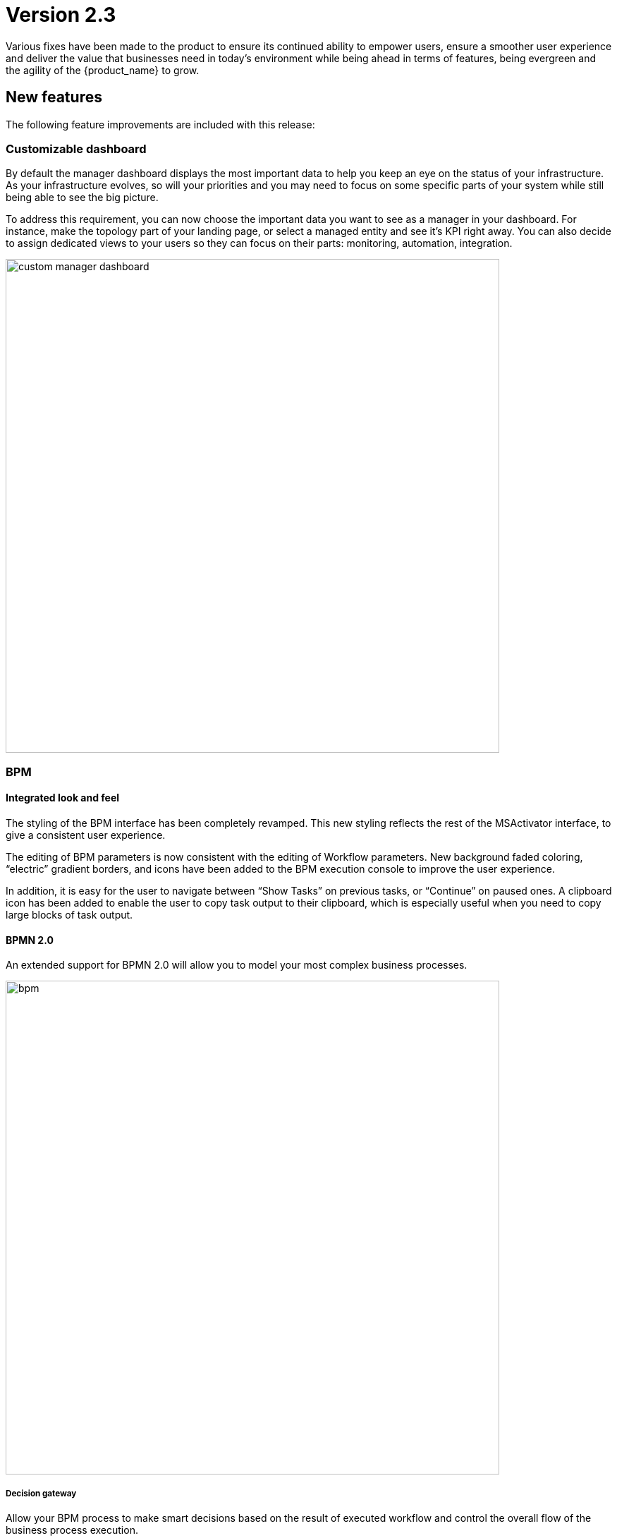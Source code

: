 = Version 2.3
ifndef::imagesdir[:imagesdir: images]
ifdef::env-github,env-browser[:outfilesuffix: .adoc]

Various fixes have been made to the product to ensure its continued ability to empower users, ensure a smoother user experience and deliver the value that businesses need in today's environment while being ahead in terms of features, being evergreen and the agility of the {product_name} to grow.

== New features

The following feature improvements are included with this release:

=== Customizable dashboard

By default the manager dashboard displays the most important data to help you keep an eye on the status of your infrastructure. As your infrastructure evolves, so will your priorities and you may need to focus on some specific parts of your system while still being able to see the big picture.

To address this requirement, you can now choose the important data you want to see as a manager in your dashboard. For instance, make the topology part of your landing page, or select a managed entity and see it's KPI right away. You can also decide to assign dedicated views to your users so they can focus on their parts: monitoring, automation, integration.

image:custom_manager_dashboard.png[width=700px]

=== BPM

==== Integrated look and feel

The styling of the BPM interface has been completely revamped. This new styling reflects the rest of the MSActivator interface, to give a consistent user experience. 

The editing of BPM parameters is now consistent with the editing of Workflow parameters. New background faded coloring, “electric” gradient borders, and icons have been added to the BPM execution console to improve the user experience. 

In addition, it is easy for the user to navigate between “Show Tasks” on previous tasks, or “Continue” on paused ones. A clipboard icon has been added to enable the user to copy task output to their clipboard, which is especially useful when you need to copy large blocks of task output.

==== BPMN 2.0

An extended support for BPMN 2.0 will allow you to model your most complex business processes.

image:bpm.png[width=700px]

===== Decision gateway

Allow your BPM process to make smart decisions based on the result of executed workflow and control the overall flow of the business process execution.

NOTE: if you are using a BPM created with {product_name}-2.2 that has some decision gateways, then you need to edit it, reset the gateway conditions and save before you can run it with {product_name}-2.3

===== Parallel gateway

In a complex business process, very often activities can be carried out in parallel and one activity may depend on others. To address this, you can use a parallel gateway.

===== User breakpoint

Some activities may require a human action to be carried out, like verifying the current state of the infrastructure being updated. It is also possible that during the design phase of your BPM process you need to set some breakpoints in order to better understand how your workflows are behaving and to debug then.

You can use the user breakpoint for that.

==== Full BPM history

The full history of BPM executions is now retained, which is completely consistent with the Workflow history management in version 2.2.

image:bpm_instance.png[width=700px]

=== Workflows

==== Workflows scheduler

Managers can now benefit from the scheduled execution of the workflow processes and fully automate the management of infrastructure. 

Scheduled Workflows allow a process execution to be scheduled to run at a certain point in time: once, every minute, hourly, daily, weekly, monthly. 

The Workflow developer can decide whether to enable this feature or not, via the Workflow editor.

image:workflow_scheduling.png[width=700px]

==== Advanced settings

The {product_name} workflow designer comes with a new set of variable types.

- Composite: advanced dynamic UI rendering with variable type composite: allow some dynamic end user form rendering at runtime.
- Password: auto-renders as a password web form input field.
- Link: auto-renders as a URL.

=== Microservices

The microservice designer now provides a new set of variable type such as

//- Composite: advanced dynamic UI rendering with variable type composite: allow some dynamic end user form rendering at runtime.
- Password: auto-renders as a password web form input field.
- Link: auto-renders as a URL.

=== Git integration

Developers love Git, so UBiqube has enabled Git integration in the Developer Dashboard. 

This means that as a developer, once they configure their {product_name} to connect to their Git repositories, the following code changes will automatically sync with those Git repositories: BPM, Workflows, Microservices.

image:devops.png[width=700px]

=== Assurance

Assurance protects against and manages risk. This release provides the ability to monitor your KPI by polling them with SNMP or by collecting SNMP traps. 

You can create and manage alarms based on events collected from the network or created internally. You can also create an alarm based on KPI threshold crossing.  

This will enable you to better manage risk and determine best courses of action, based on the data. 

==== Custom monitoring profile

The {product_name} provides a complete suite of assurance modules from KPI monitoring to alarm management and dashboards. Closed loop assurance is possible as every components of the {product_name} are fully integrated. With the monitoring profile you can do the following:
 
- Configure and monitor your custom KPI with threshold crossing based alarms.
- Design and display your own monitoring graphs and decide what you want your end users to see in their homepage dashboards.

Configure alarm based on your KPI predefined thresholds and send email notification , SNMP traps or even execute workflow processes to automate remediation.

image:monitoring_profile.png[width=700px]

==== Integrated Kibana dashboards

For those {product_name} users that are experienced ELK-stack users, we are now including the link:https://www.elastic.co/kibana[Kibana] dashboard as a dedicated Docker container with {product_name} 2.3. 

This will give the manager full access to all of the {product_name} indexes, including audit and syslogs, to run their reports. In future versions of {product_name}, {ubiqube} will make this Kibana integration tighter within our management dashboard.

image:kibana_dashboard.png[width=700px]

=== User management

==== Permission profile

As an extension of the Role-Based Access Control (RBAC) in {product_name}, the admin user can now design Permission Profiles. These profiles can be then applied to other users, and provide a finer granularity around what exact actions those users can do. 

image:permission_profile.png[width=700px]

NOTE: version 2.3 permission support is limited to create and delete managed entities and the feature is disabled by default. To enable it, edit the docker-compose file and set FEATURE_PERMISSION_PROFILES to true for the container msa_ui


==== User Audit Log (pre-RPA)

The new Audit Log records each action, or {product_name} REST API call, that a user makes after logging in to the dashboard. 

That data is stored in a dedicated index in our big data engine (Elasticsearch). The {product_name} admin user can search the audit log for any user, including applying date range filters. 

NOTE: in version 2.3, only write/delete actions are logged, but this coverage will be expanded in future releases.

image:auditing_logs.png[width=700px]

== CoreEngine

No changes have been made to the core engine from previous versions of the product. This allows consistency from branches of OpenMSA (community version), found on GitHub: https://github.com/openmsa


== New Libraries Available

=== Adapters

KubernetesGeneric link:https://github.com/openmsa/Adapters/tree/master/adapters/kubernetes_generic[here]

- Method to parse content_type 'text/plain' for Pods logs added
- GET/POST methods improved

K8S_CLI link:https://github.com/openmsa/Adapters/tree/master/adapters/linux_k8_cli[here]

- K8S_CLI model added (based on LINUX_GENERIC) to execute Kubectl commands for a corresponding Device type

The full list of adapters included in 2.3 is available link:https://ubiqube.com/wp-content/docs/latest/user-guide/libraries_packages.html[here].

== Upgrading

Instructions to upgrade available in the quickstart guide.

=== Specific instruction for upgrading from {revnumber-prev} to {revnumber}

Starting from version 2.2.0, the quickstart provides an upgrade script `upgrade.sh` for taking care of possible actions such as recreating some volume, executing some database specific updates,...

Let's say that you are running {product_name} version {revnumber-prev}, to upgrade to the version {revnumber}, you need to follow these steps:

1. `$ cd quickstart`
2. `$ git checkout master`
3. `$ git pull`
4. `$ git checkout tags/{revnumber} -b {revnumber}`
5. `$ ./scripts/upgrade.sh`

== Specific technical fixes and feature details


=== 2.3.1 Patch

==== Bug fixes

* MSA-9836 - [Microservice] Ranked microservices import use case fails on MSA 2

=== 2.3.0 GA

==== Features

* MSA-9136 - [BPM] Subtenant attachment for BPM
* MSA-9135 - [BPM] Change API to ready for Design-time/Run-time separation
* MSA-8855 - [BPM] record execution history of BPM processes
* MSA-8989 - [BPM] Resume a paused BPM
* MSA-9166 - [BPM] Make WF node glowing
* MSA-9167 - [BPM] create new repo bpmn and have all new BPMN created under that.
* MSA-9169 - [BPM] migrate old bpmn folder structure to new bpmn folder structure have the entries in /opt/fmc_entities as part of 2.3GA upgrade script
* MSA-9274 - [BPM] make some elements read only when editing BPM instance
* MSA-9280 - [BPM] List bpmn files from new directory structure
* MSA-9281 - [BPM] list all the bpmn files attached to that customer
* MSA-9353 - [BPM] user always redirected to tab "All instances"
* MSA-9396 - [BPM] List of attached BPM for a selected subtenant
* MSA-9397 - [BPM] Display file name of BPM
* MSA-9398 - [BPM] Hide graphs when listing the BPMs without subtenant
* MSA-9399 - [BPM] Remove version column from BPM instance detail screen
* MSA-9430 - [BPM] Provide the number of attached sub-tenants in list bpm API
* MSA-9487 - [Workflow] Change icons and colors
* MSA-9099 - [Workflow] Schedule workflows
* MSA-9301 - [Workflow] Save workflows in workflows directory
* MSA-9363 - [Workflow] Allow schedule in process when saving workflow
* MSA-8531 - [Microservice] reference to a variable in another MS, except object_id
* MSA-9098 - [UI] add the possibility to permanently add a custom certificate to Front-Nginx
* MSA-9153 - [RBAC] API to record Audit logs
* MSA-9154 - [RBAC] Audit Log screen on profile page
* MSA-9155 - [RBAC] API to return all the audit logs
* MSA-9157 - [SDK] Implement data to push_configuration in Py SDK
* MSA-9263 - [RBAC] Annotations to define action and description for all the rest apis used by UI(only POST, PUT, DELETE)
* MSA-9264 - [RBAC] Index Audit logs in ES through rest outbound filter
* MSA-9456 - [Assurance] enable SNMP trap forwarding on front container
* MSA-9265 - [Assurance] Delete a monitoring profile
* MSA-9299 - [Assurance] Monitoring profile - change Y label to units
* MSA-9422 - [Assurance] SNMP polling/UX: remove Min and change behavior of Max
* MSA-9341 - [SDK] upload Python reference library files
* MSA-9290 - [DevOps] Switch to new APIs for BPM
* MSA-9407 - [DevOps] Configure user.name in the git config at the repository level on git configure API
* MSA-9388 - [CoreEngine] lower the size of msa_sms and msa_bud images
* MSA-9498 - [CoreEngine] show WF/Process name as Info level in agregatord.log
* MSA-9254 - [API] API to check if entities files contains reference to the library file that doesn't exist any more(manual delete))
* MSA-9406 - [API] API to do just git pull from the remote repository
* MSA-9282 - [API] API to detach bpm from the subtenant
* MSA-9536 - [UI] Lighter glow and inset

==== Bug fixes

* MSA-9569 - [BPM] BPM does not trigger a DELETE process
* MSA-9351 - [BPM] workflow list not exhaustive in task
* MSA-9352 - [BPM] BPM failed instances not reported
* MSA-9354 - [BPM] BPM instance execution result not refreshed automatically in some cases
* MSA-9356 - [BPM] some issues on deleting BPM instances
* MSA-9449 - [BPM] Change the structure for the task result
* MSA-9390 - [BPM] BPM page goes on infinite loop when deleting a BPM
* MSA-9612 - [Workflow] issues when using variables of type Microservice Reference
* MSA-8982 - [Workflow] XML definition file is modified at each save even if there is no actual change done on UI
* MSA-9114 - [Workflow] ServiceId should be optional in scheduling API
* MSA-9119 - [Workflow] MSA stopped accepting double byte characters
* MSA-9106 - [Workflow] when a variable has the type "Microservice reference" the field "Microservice Reference" in advanced tab is not mandatory
* MSA-9241 - [Workflow] WF instances are not displayed correctly on the management dashboard
* MSA-9434 - [Workflow] process creation: clarify the list of supported types
* MSA-9435 - [Workflow] add a task to a process fails with "Bpmn with filename already exists"
* MSA-9440 - [Workflow] : not possible to create task in WF
* MSA-9521 - [Workflow] Workflow is stored without full behavior object
* MSA-9357 - [Managed Entities] data scale on graphs are not always consistent
* MSA-9276 - [Microservice] Impossible to add a variable extractor inside an array variable extractor in MS Import
* MSA-9142 - [Microservice] variable type Auto Increment cannot be used when set as mandatory
* MSA-9152 - [Logs] Bad timestamp displayed on log page
* MSA-9107 - [Logs] Partial word pattern is not working
* MSA-9236 - [Logs] "Filter by" should be preset to the current Tenant / Subtenant if there is one selected
* MSA-9194 - [Assurance] Same KPI name in multiple monitoring profile
* MSA-9165 - [Assurance] Issues on Monitoring Profile creation/edition UI
* MSA-9246 - [Assurance] # (hash) is missing in monitoring profile colours
* MSA-9247 - [Assurance] Spaces in KPIs names are getting replaced by underscores
* MSA-9495 - [Assurance] subtenant is not a valid user role for Alarm notification
* MSA-9292 - [Assurance] Remove workarounds from the monitoring profile UI code
* MSA-9180 - [Admin] ncroot password can be changed by a manager
* MSA-9369 - [Admin] A manager can remove a tenant
* MSA-9551 - [Admin] as privileged manager, no microservices are listed under Infrastructure->Microservices
* MSA-9505 - [Admin] configuration view does not exist on the profile for permission
* MSA-9494 - [Admin] ncroot user email is configured with support@ubiqube.com
* MSA-9413 - [Admin] Managers cannot see any Microservices
* MSA-9105 - [Admin] API error when updating an Admin
* MSA-9446 - [Admin] CoreEngine user must be protected against deletion
* MSA-9500 - [Admin] role name is displayed in french
* MSA-9428 - [Adapter] The json keys containing ':' are getting morphed from the JSON response of REST APIs
* MSA-9484 - [CoreEngine] Postfix is not started in msa-sms container
* MSA-9305 - [CoreEngine] Bad encrypted password in sms_db.conf
* MSA-9429 - [API] WF can't be deleted after subtenant is removed
* MSA-9392 - [DevOps] when adding a new git repository, API checks for "master" branch but on github the default branch is "main"
* MSA-9405 - [DevOps] new commits are created but no save action was done on UI

==== Known issues

* MSA-9463 - [Workflows] - Clones of WF in UI if you install manually OpenMSA WF
* MSA-9533 - [Workflow] not possible to save a variable in the first time
* MSA-9574 - [Workflow]Process Executions is blocked due to wrong DB data
* MSA-9534 - [Workflow] using a custom “Variable for Workflow Instance Name” doesn't work any more if the variable is the default (= service_id)
* MSA-9560 - [Microservice] when a value > 999 is provided for an Integer variable, it's rendered with a dot
* MSA-9570 - [Microservice/Workflow] Default value for Composite variables
* MSA-9382 - [Microservice] unable to save PA MS services.xml
* MSA-9360 - [API] API fails to start when manufacturer ID is duplicated
* MSA-9380 - [Security] We can use auth token from any MSA and consume APIs hosted on a different instance of MSA
* MSA-9365 - [Monitoring] graph fail to load due to device external reference UBI154 not found in database
* MSA-8939 - [Admin] User cannot change its password (the save button is not implemented)
* MSA-8332 - [Admin] Not able to see existing MS definitions when logged in as an admin or privileged manager
* MSA-9368 - [UI] Create ME screen: enter a non-ip in name field shows and error but no useful error message
* MSA-9462 - [DevOps] deactivate a git repository removed the .git
* MSA-9395 - [DevOps] UI is missing a button to trigger the update (git pull) of the local repository
* MSA-9480 - [Logs] syslog date and display date inconsistencies
* MSA-9519 - [Auditing] audit data indexed in ES doesn't have a field "date" with proper type "date" in the mapping
* MSA-8444 - [User] Password edition not possible when editing an admin user
* MSA-9552 - [Auditing] as ncroot, only ncroot root logs are visible by default
* MSA-9553 - [Auditing] as manager, it is possible to see ncroot logs
* MSA-9535 - [HA] Slowness in MS loading in HA
* MSA-9546 - [API] Search logs API doesn't consider user logged in to filter the logs
* MSA-9568 - [API] `/orchestration/v2/process/{service id}/resume` fails: `javax.ws.rs.NotSupportedException: RESTEASY003200`

=== 2.3.0 RC1

==== Features

 * MSA-9132 - [Adapter] List manufacturer and model List from CoreEngine adapters folder
 * MSA-9089 - [Admin] Pre-load user permissions
 * MSA-9168 - [API] API to handle the bpmn to customer attachment
 * MSA-8977 - [API] API to import MS into local git repository
 * MSA-8978 - [API] API to export WF, MS from local git repository
 * MSA-9090 - [API] CRUD of Permissions
 * MSA-9131 - [API] API to export/import adapters * MSA-8535 - [CoreEngine] Review the way devices are removed in bud and sms
 * MSA-8791 - [Assurance] API for CRUD operation of full monitoring profile
 * MSA-8792 - [Assurance] Monitoring Profile KPIs graph rendering
 * MSA-8793 - [Assurance] List of Monitoring Profiles for a customer
 * MSA-8794 - [Assurance] List the monitoring profile
 * MSA-9113 - [Assurance] Attach/detach ME to Monitoring Profile
 * MSA-9198 - [Assurance] API to retrieve all monitoring profiles attached to a device
 * MSA-9199 - [Assurance] Make KPI/Graph name optional, for retrieving device default KPI rrd data
 * MSA-9200 - [Assurance] Add filter by profile Id when retrieving rrd data for a device Id.
 * MSA-9088 - [Assurance] List all permission profiles
 * MSA-8989 - [BPM] Resume a paused BPM
 * MSA-9033 - [BPM] List BPM instances corresponding each diagrams
 * MSA-9034 - [BPM] Get diagram from camunda and show it on Editor
 * MSA-9046 - [BPM] Default decision branch in decision gateway
 * MSA-9054 - [BPM] Retrieve BPM definition from camunda and show information
 * MSA-9092 - [BPM] Improve the visual styling of the BPM
 * MSA-9192 - [CoreEngine] Remove UBI_SMS_PHP_INCLUDE_PATH and use UBI_SMS_ADAPTER_PATH instead
 * MSA-8750 - [Dashboard] Kibana image with dashboard templates
 * MSA-9120 - [DB] Remove DB parameters from MSA vars
 * MSA-9128 - [DevOps] Change WF file system structure
 * MSA-8979 - [DevOps] DA/WF/MS edit or create to do a commit in local git repository with commit message
 * MSA-8860 - [DevOps] Import / Export UI design implementation
 * MSA-8910 - [DevOps] API for get git info
 * MSA-8921 - [DevOps] API to configure Git
 * MSA-9127 - [DevOps] Git versioning of MSA libraries(BPM, DA)
 * MSA-9187 - [DevOps] Adapt git versioning for deleting of library files(WF,MS,BPM)
 * MSA-8912 - [Microservice] String advanced parameters - Local Variable and Pre-define values
 * MSA-7985 - [Microservice] adapt to the new API structure
 * MSA-9073 - [Microservice] variable type Auto Increment / advanced params / provide a list of other MS in "Microservices sharing the same increment:"
 * MSA-9141 - [Workflow] Use the names of the devices in the workflows instead of the ID
 * MSA-9000 - [Workflow] API to import WF into local git repository
 * MSA-9099 - [Workflow] Schedule workflows

==== Bug fixes

 * MSA-9137 - [Alarm] Can't create alarm
 * MSA-9205 - [API] issues with API /repository/v2/resource/microservice
 * MSA-8971 - [Assurance] check_alert.php is using hard coded ncroot/password for WF execution through alarm
 * MSA-9151 - [Assurance] /elastic-search/v1/alarm-rules?actorId=1 returns errorCode 500
 * MSA-9201 - [BPM] Sending get Process status response in camunda variable causing error
 * MSA-9049 - [BPM] during BPM execution, some issues may occur in console
 * MSA-8874 - [CoreEngine] Missing php-snmp package in msa-sms
 * MSA-8927 - [Search] Putting [- , ", space] after the search pattern buggy
 * MSA-9190 - [Topology] Save action fails when you move network node
 * MSA-9045 - [Topology] : Topology not displayed correctly
 * MSA-9259 - [Topology] Topology displayed even after instance is removed
 * MSA-9291 - [Workflow - UI have to use PUT to update Workflow
 * MSA-8619 - [Workflow] Default variable value isn't displayed for UPDATE process
 * MSA-8644 - [Workflow] add support for intermediate messages for WFs in the console
 * MSA-8929 - [Workflow] Scheduled workflow can never be executed after api container upgrade

